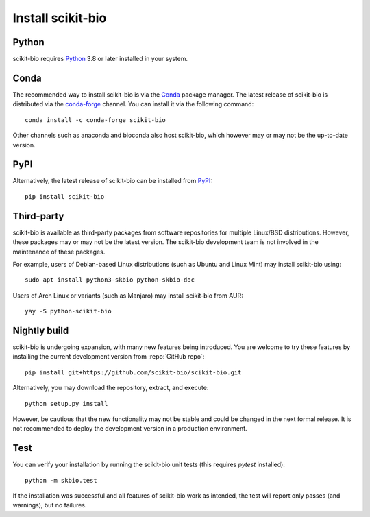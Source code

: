 Install scikit-bio
==================


Python
------

scikit-bio requires `Python <https://www.python.org/>`_ 3.8 or later installed in your system.


Conda
-----

The recommended way to install scikit-bio is via the `Conda <https://docs.conda.io/>`_ package manager. The latest release of scikit-bio is distributed via the `conda-forge <https://conda-forge.org/>`_ channel. You can install it via the following command::

    conda install -c conda-forge scikit-bio

Other channels such as anaconda and bioconda also host scikit-bio, which however may or may not be the up-to-date version.


PyPI
----

Alternatively, the latest release of scikit-bio can be installed from `PyPI <https://pypi.org/>`_::

    pip install scikit-bio


Third-party
-----------

scikit-bio is available as third-party packages from software repositories for multiple Linux/BSD distributions. However, these packages may or may not be the latest version. The scikit-bio development team is not involved in the maintenance of these packages.

For example, users of Debian-based Linux distributions (such as Ubuntu and Linux Mint) may install scikit-bio using::

    sudo apt install python3-skbio python-skbio-doc

Users of Arch Linux or variants (such as Manjaro) may install scikit-bio from AUR::

    yay -S python-scikit-bio


Nightly build
-------------

scikit-bio is undergoing expansion, with many new features being introduced. You are welcome to try these features by installing the current development version from :repo:`GitHub repo`::

    pip install git+https://github.com/scikit-bio/scikit-bio.git

Alternatively, you may download the repository, extract, and execute::

    python setup.py install

However, be cautious that the new functionality may not be stable and could be changed in the next formal release. It is not recommended to deploy the development version in a production environment.


Test
----

You can verify your installation by running the scikit-bio unit tests (this requires `pytest` installed)::

    python -m skbio.test

If the installation was successful and all features of scikit-bio work as intended, the test will report only passes (and warnings), but no failures.
